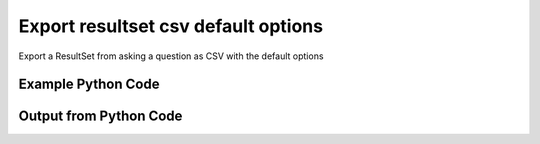 
Export resultset csv default options
==========================================================================================

Export a ResultSet from asking a question as CSV with the default options

Example Python Code
----------------------------------------------------------------------------------------

.. code-block:: python
    :linenos:


    
    import os
    import sys
    sys.dont_write_bytecode = True
    
    # Determine our script name, script dir
    my_file = os.path.abspath(sys.argv[0])
    my_dir = os.path.dirname(my_file)
    
    # determine the pytan lib dir and add it to the path
    parent_dir = os.path.dirname(my_dir)
    pytan_root_dir = os.path.dirname(parent_dir)
    lib_dir = os.path.join(pytan_root_dir, 'lib')
    path_adds = [lib_dir]
    
    for aa in path_adds:
        if aa not in sys.path:
            sys.path.append(aa)
    
    
    # connection info for Tanium Server
    USERNAME = "Tanium User"
    PASSWORD = "T@n!um"
    HOST = "172.16.31.128"
    PORT = "443"
    
    # Logging conrols
    LOGLEVEL = 2
    DEBUGFORMAT = False
    
    import tempfile
    
    import pytan
    handler = pytan.Handler(
        username=USERNAME,
        password=PASSWORD,
        host=HOST,
        port=PORT,
        loglevel=LOGLEVEL,
        debugformat=DEBUGFORMAT,
    )
    
    print handler
    
    # setup the export_obj kwargs for later
    export_kwargs = {}
    export_kwargs["export_format"] = u'csv'
    
    # ask the question that will provide the resultset that we want to use
    ask_kwargs = {
        'qtype': 'manual',
        'sensors': [
            "Computer Name", "IP Route Details", "IP Address",
            'Folder Name Search with RegEx Match{dirname=Program Files,regex=.*Shared.*}',
        ],
    }
    response = handler.ask(**ask_kwargs)
    
    # export the object to a string
    # (we could just as easily export to a file using export_to_report_file)
    export_kwargs['obj'] = response['question_results']
    export_str = handler.export_obj(**export_kwargs)
    
    
    print ""
    print "print the export_str returned from export_obj():"
    if len(out.splitlines()) > 15:
        out = out.splitlines()[0:15]
        out.append('..trimmed for brevity..')
        out = '\n'.join(out)
    
    print out
    


Output from Python Code
----------------------------------------------------------------------------------------

.. code-block:: none
    :linenos:


    Handler for Session to 172.16.31.128:443, Authenticated: True, Version: Not yet determined!
    2015-08-07 19:46:14,930 DEBUG    pytan.handler.QuestionPoller: ID 1306: id resolved to 1306
    2015-08-07 19:46:14,930 DEBUG    pytan.handler.QuestionPoller: ID 1306: expiration resolved to 2015-08-07T19:56:15
    2015-08-07 19:46:14,930 DEBUG    pytan.handler.QuestionPoller: ID 1306: query_text resolved to Get Computer Name and IP Route Details and IP Address and Folder Name Search with RegEx Match[Program Files, , No, No, .*Shared.*] from all machines
    2015-08-07 19:46:14,930 DEBUG    pytan.handler.QuestionPoller: ID 1306: id resolved to 1306
    2015-08-07 19:46:14,930 DEBUG    pytan.handler.QuestionPoller: ID 1306: Object Info resolved to Question ID: 1306, Query: Get Computer Name and IP Route Details and IP Address and Folder Name Search with RegEx Match[Program Files, , No, No, .*Shared.*] from all machines
    2015-08-07 19:46:14,933 DEBUG    pytan.handler.QuestionPoller: ID 1306: Progress: Tested: 0, Passed: 0, MR Tested: 0, MR Passed: 0, Est Total: 2, Row Count: 0
    2015-08-07 19:46:14,933 DEBUG    pytan.handler.QuestionPoller: ID 1306: Timing: Started: 2015-08-07 19:46:14.930494, Expiration: 2015-08-07 19:56:15, Override Timeout: None, Elapsed Time: 0:00:00.003296, Left till expiry: 0:10:00.066212, Loop Count: 1
    2015-08-07 19:46:14,933 INFO     pytan.handler.QuestionPoller: ID 1306: Progress Changed 0% (0 of 2)
    2015-08-07 19:46:19,940 DEBUG    pytan.handler.QuestionPoller: ID 1306: Progress: Tested: 0, Passed: 0, MR Tested: 0, MR Passed: 0, Est Total: 2, Row Count: 0
    2015-08-07 19:46:19,940 DEBUG    pytan.handler.QuestionPoller: ID 1306: Timing: Started: 2015-08-07 19:46:14.930494, Expiration: 2015-08-07 19:56:15, Override Timeout: None, Elapsed Time: 0:00:05.010114, Left till expiry: 0:09:55.059394, Loop Count: 2
    2015-08-07 19:46:24,944 DEBUG    pytan.handler.QuestionPoller: ID 1306: Progress: Tested: 0, Passed: 0, MR Tested: 0, MR Passed: 0, Est Total: 2, Row Count: 0
    2015-08-07 19:46:24,944 DEBUG    pytan.handler.QuestionPoller: ID 1306: Timing: Started: 2015-08-07 19:46:14.930494, Expiration: 2015-08-07 19:56:15, Override Timeout: None, Elapsed Time: 0:00:10.014077, Left till expiry: 0:09:50.055431, Loop Count: 3
    2015-08-07 19:46:29,951 DEBUG    pytan.handler.QuestionPoller: ID 1306: Progress: Tested: 0, Passed: 0, MR Tested: 0, MR Passed: 0, Est Total: 2, Row Count: 0
    2015-08-07 19:46:29,951 DEBUG    pytan.handler.QuestionPoller: ID 1306: Timing: Started: 2015-08-07 19:46:14.930494, Expiration: 2015-08-07 19:56:15, Override Timeout: None, Elapsed Time: 0:00:15.020891, Left till expiry: 0:09:45.048618, Loop Count: 4
    2015-08-07 19:46:34,955 DEBUG    pytan.handler.QuestionPoller: ID 1306: Progress: Tested: 0, Passed: 0, MR Tested: 0, MR Passed: 0, Est Total: 2, Row Count: 0
    2015-08-07 19:46:34,955 DEBUG    pytan.handler.QuestionPoller: ID 1306: Timing: Started: 2015-08-07 19:46:14.930494, Expiration: 2015-08-07 19:56:15, Override Timeout: None, Elapsed Time: 0:00:20.024786, Left till expiry: 0:09:40.044723, Loop Count: 5
    2015-08-07 19:46:39,959 DEBUG    pytan.handler.QuestionPoller: ID 1306: Progress: Tested: 1, Passed: 1, MR Tested: 1, MR Passed: 1, Est Total: 2, Row Count: 1
    2015-08-07 19:46:39,959 DEBUG    pytan.handler.QuestionPoller: ID 1306: Timing: Started: 2015-08-07 19:46:14.930494, Expiration: 2015-08-07 19:56:15, Override Timeout: None, Elapsed Time: 0:00:25.029330, Left till expiry: 0:09:35.040179, Loop Count: 6
    2015-08-07 19:46:39,959 INFO     pytan.handler.QuestionPoller: ID 1306: Progress Changed 50% (1 of 2)
    2015-08-07 19:46:44,964 DEBUG    pytan.handler.QuestionPoller: ID 1306: Progress: Tested: 1, Passed: 1, MR Tested: 1, MR Passed: 1, Est Total: 2, Row Count: 1
    2015-08-07 19:46:44,965 DEBUG    pytan.handler.QuestionPoller: ID 1306: Timing: Started: 2015-08-07 19:46:14.930494, Expiration: 2015-08-07 19:56:15, Override Timeout: None, Elapsed Time: 0:00:30.034524, Left till expiry: 0:09:30.034985, Loop Count: 7
    2015-08-07 19:46:49,971 DEBUG    pytan.handler.QuestionPoller: ID 1306: Progress: Tested: 2, Passed: 2, MR Tested: 2, MR Passed: 2, Est Total: 2, Row Count: 2
    2015-08-07 19:46:49,971 DEBUG    pytan.handler.QuestionPoller: ID 1306: Timing: Started: 2015-08-07 19:46:14.930494, Expiration: 2015-08-07 19:56:15, Override Timeout: None, Elapsed Time: 0:00:35.041015, Left till expiry: 0:09:25.028494, Loop Count: 8
    2015-08-07 19:46:49,971 INFO     pytan.handler.QuestionPoller: ID 1306: Progress Changed 100% (2 of 2)
    2015-08-07 19:46:49,971 INFO     pytan.handler.QuestionPoller: ID 1306: Reached Threshold of 99% (2 of 2)
    
    print the export_str returned from export_obj():
    Handler for Session to 172.16.31.128:443, Authenticated: True, Version: Not yet determined!
    2015-08-07 19:46:14,843 INFO     pytan.handler: Report file '/var/folders/dk/vjr1r_c53yx6k6gzp2bbt_c40000gn/T/SystemSettingList_2015_08_07-15_46_14-EDT.json' written with 327 bytes
    Traceback (most recent call last):
      File "<string>", line 67, in <module>
      File "/Users/jolsen/gh/pytan/lib/pytan/handler.py", line 546, in create_from_json
        raise pytan.exceptions.HandlerError(m(objtype, json_createable))
    HandlerError: setting is not a json createable object! Supported objects: user, whitelisted_url, saved_question, group, package, question, action, sensor
    
